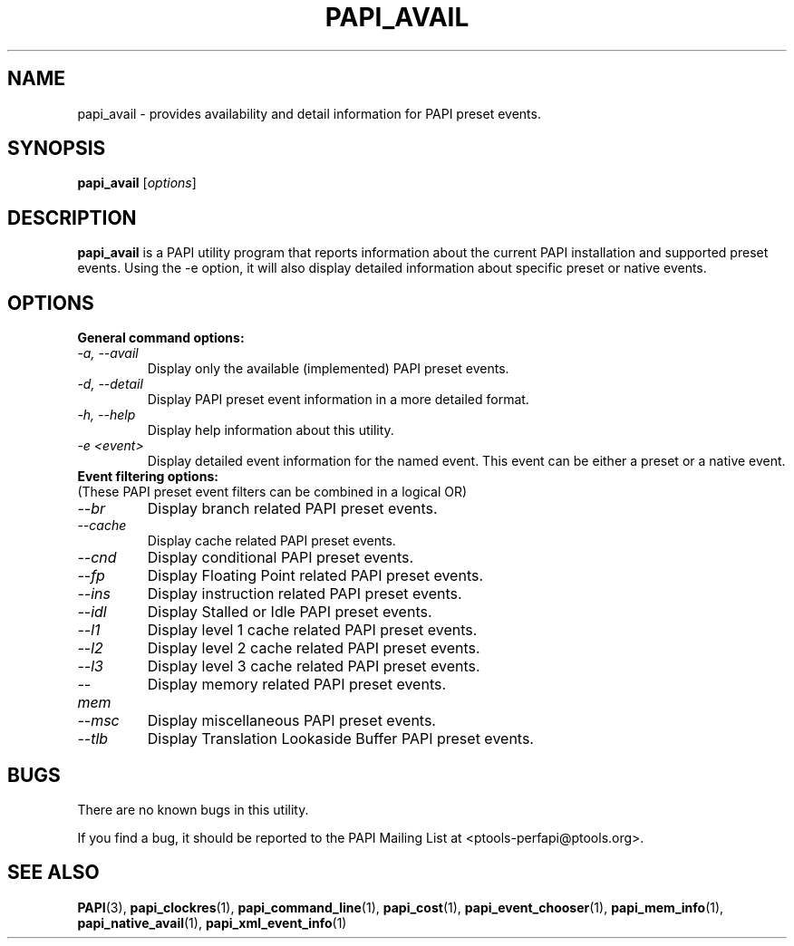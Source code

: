 .\" $Id$
.TH PAPI_AVAIL 1 "April, 2008"
.SH NAME
papi_avail \- provides availability and detail information for PAPI preset events.

.SH SYNOPSIS

\fBpapi_avail\fP [\fIoptions\fP]


.SH DESCRIPTION
\fBpapi_avail\fP is a PAPI utility program that reports information about the current PAPI installation and supported preset events.
Using the -e option, it will also display detailed information about specific preset or native events.


.SH OPTIONS

\fBGeneral command options:\fP
.TP
\fI-a, --avail\fP
Display only the available (implemented) PAPI preset events.

.TP
\fI-d, --detail\fP
Display PAPI preset event information in a more detailed format.

.TP
\fI-h, --help\fP
Display help information about this utility.

.TP
\fI-e <event>\fP 
Display detailed event information for the named event. This event can be either a preset or a native event.


.TP
\fBEvent filtering options:
.TP
(These PAPI preset event filters can be combined in a logical OR)\fP

.TP
\fI--br\fP 
Display branch related PAPI preset events.

.TP
\fI--cache\fP 
Display cache related PAPI preset events.

.TP
\fI--cnd\fP 
Display conditional PAPI preset events.

.TP
\fI--fp\fP 
Display Floating Point related PAPI preset events.

.TP
\fI--ins\fP 
Display instruction related PAPI preset events.

.TP
\fI--idl\fP 
Display Stalled or Idle PAPI preset events.

.TP
\fI--l1\fP 
Display level 1 cache related PAPI preset events.

.TP
\fI--l2\fP 
Display level 2 cache related PAPI preset events.

.TP
\fI--l3\fP 
Display level 3 cache related PAPI preset events.

.TP
\fI--mem\fP 
Display memory related PAPI preset events.

.TP
\fI--msc\fP 
Display miscellaneous PAPI preset events.

.TP
\fI--tlb\fP 
Display Translation Lookaside Buffer PAPI preset events.

.SH BUGS 
There are no known bugs in this utility. 
.LP
If you find a bug, it should be reported to the PAPI Mailing List at <ptools-perfapi@ptools.org>. 

.SH SEE ALSO
.BR PAPI "(3), " papi_clockres "(1), " papi_command_line "(1), " papi_cost "(1), "
.BR papi_event_chooser "(1), " papi_mem_info "(1), " papi_native_avail "(1), " papi_xml_event_info "(1)"



